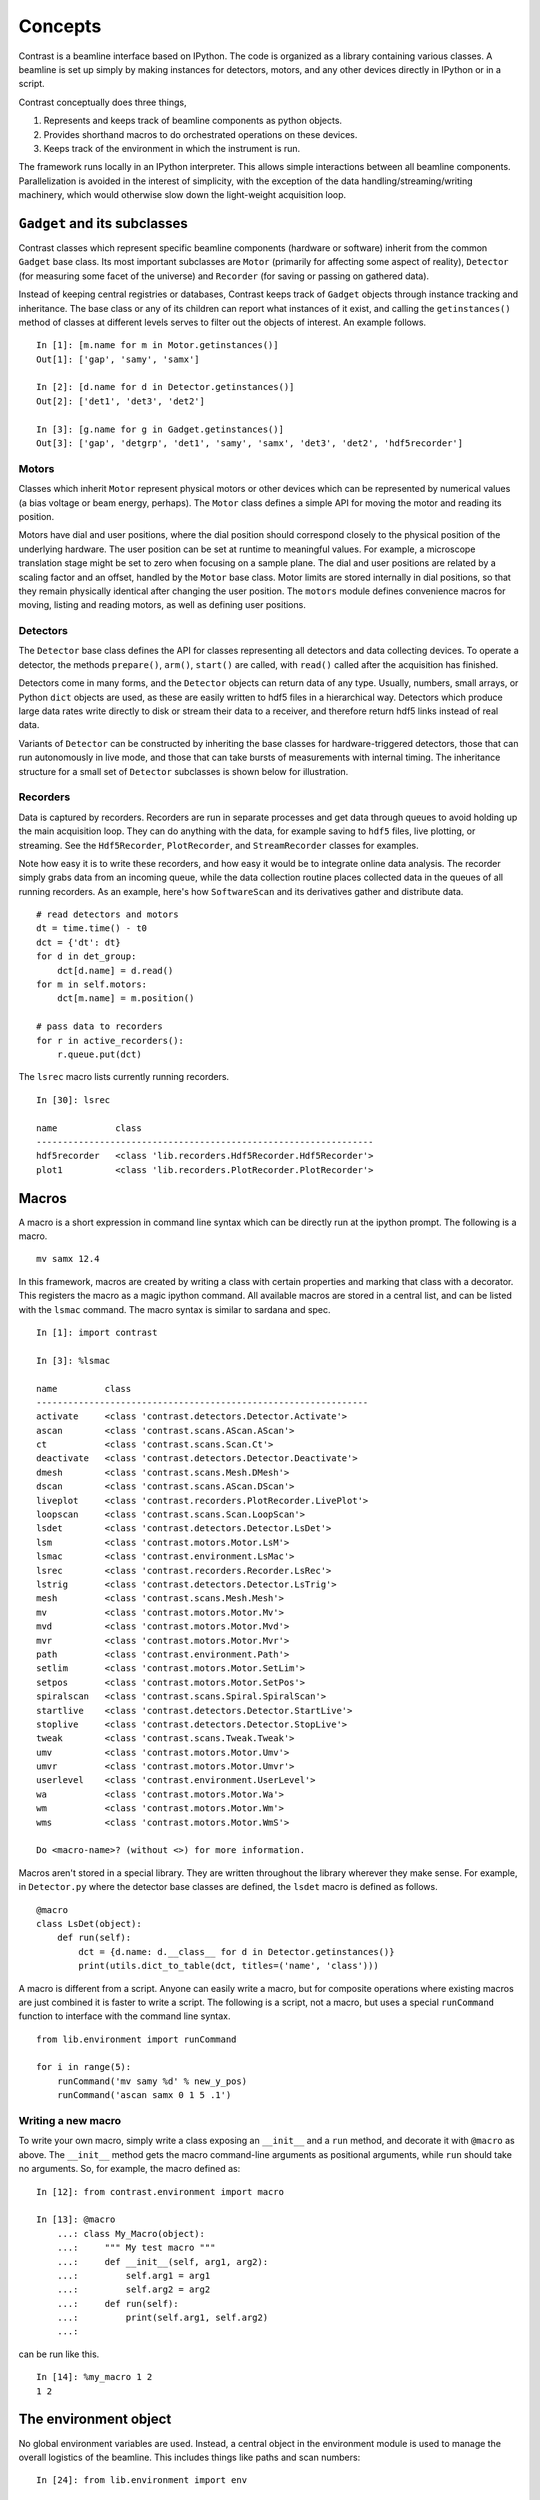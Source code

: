 Concepts
========

Contrast is a beamline interface based on IPython. The code is organized as a library containing various classes. A beamline is set up simply by making instances for detectors, motors, and any other devices directly in IPython or in a script.

Contrast conceptually does three things,

1. Represents and keeps track of beamline components as python objects.
2. Provides shorthand macros to do orchestrated operations on these devices.
3. Keeps track of the environment in which the instrument is run.

The framework runs locally in an IPython interpreter. This allows simple interactions between all beamline components. Parallelization is avoided in the interest of simplicity, with the exception of the data handling/streaming/writing machinery, which would otherwise slow down the light-weight acquisition loop.

``Gadget`` and its subclasses
-----------------------------

Contrast classes which represent specific beamline components (hardware or software) inherit from the common ``Gadget`` base class. Its most important subclasses are ``Motor`` (primarily for affecting some aspect of reality), ``Detector`` (for measuring some facet of the universe) and ``Recorder`` (for saving or passing on gathered data).

.. inheritance-diagram:: contrast.motors.Motor.Motor contrast.detectors.Detector.TriggerSource contrast.recorders.Recorder.Recorder
    :parts: 1
    :top-classes: contrast.recorders.Recorder.Process

Instead of keeping central registries or databases, Contrast keeps track of ``Gadget`` objects through instance tracking and inheritance. The base class or any of its children can report what instances of it exist, and calling the ``getinstances()`` method of classes at different levels serves to filter out the objects of interest. An example follows. ::

    In [1]: [m.name for m in Motor.getinstances()]
    Out[1]: ['gap', 'samy', 'samx']

    In [2]: [d.name for d in Detector.getinstances()]
    Out[2]: ['det1', 'det3', 'det2']

    In [3]: [g.name for g in Gadget.getinstances()]
    Out[3]: ['gap', 'detgrp', 'det1', 'samy', 'samx', 'det3', 'det2', 'hdf5recorder']

Motors
~~~~~~

Classes which inherit ``Motor`` represent physical motors or other devices which can be represented by numerical values (a bias voltage or beam energy, perhaps). The ``Motor`` class defines a simple API for moving the motor and reading its position. 

Motors have dial and user positions, where the dial position should correspond closely to the physical position of the underlying hardware. The user position can be set at runtime to meaningful values. For example, a microscope translation stage might be set to zero when focusing on a sample plane. The dial and user positions are related by a scaling factor and an offset, handled by the ``Motor`` base class. Motor limits are stored internally in dial positions, so that they remain physically identical after changing the user position. The ``motors`` module defines convenience macros for moving, listing and reading motors, as well as defining user positions.

Detectors
~~~~~~~~~

The ``Detector`` base class defines the API for classes representing all detectors and data collecting devices. To operate a detector, the methods ``prepare()``, ``arm()``, ``start()`` are called, with ``read()`` called after the acquisition has finished.

Detectors come in many forms, and the ``Detector`` objects can return data of any type. Usually, numbers, small arrays, or Python ``dict`` objects are used, as these are easily written to hdf5 files in a hierarchical way. Detectors which produce large data rates write directly to disk or stream their data to a receiver, and therefore return hdf5 links instead of real data.

Variants of ``Detector`` can be constructed by inheriting the base classes for hardware-triggered detectors, those that can run autonomously in live mode, and those that can take bursts of measurements with internal timing. The inheritance structure for a small set of ``Detector`` subclasses is shown below for illustration.

.. inheritance-diagram:: contrast.detectors.Pilatus.Pilatus contrast.detectors.Merlin contrast.detectors.Xspress3 contrast.detectors.Ni6602 contrast.detectors.AdLink.AdLinkAnalogInput
    :parts: 1
    :top-classes: contrast.recorders.Recorder.Process

Recorders
~~~~~~~~~

Data is captured by recorders. Recorders are run in separate processes and get data through queues to avoid holding up the main acquisition loop. They can do anything with the data, for example saving to ``hdf5`` files, live plotting, or streaming. See the ``Hdf5Recorder``, ``PlotRecorder``, and ``StreamRecorder`` classes for examples.

Note how easy it is to write these recorders, and how easy it would be to integrate online data analysis. The recorder simply grabs data from an incoming queue, while the data collection routine places collected data in the queues of all running recorders. As an example, here's how ``SoftwareScan`` and its derivatives gather and distribute data. ::

    # read detectors and motors
    dt = time.time() - t0
    dct = {'dt': dt}
    for d in det_group:
        dct[d.name] = d.read()
    for m in self.motors:
        dct[m.name] = m.position()

    # pass data to recorders
    for r in active_recorders():
        r.queue.put(dct)

The ``lsrec`` macro lists currently running recorders. ::

    In [30]: lsrec

    name           class                                            
    ----------------------------------------------------------------
    hdf5recorder   <class 'lib.recorders.Hdf5Recorder.Hdf5Recorder'>
    plot1          <class 'lib.recorders.PlotRecorder.PlotRecorder'>


Macros
------

A macro is a short expression in command line syntax which can be directly run at the ipython prompt. The following is a macro. ::

    mv samx 12.4

In this framework, macros are created by writing a class with certain properties and marking that class with a decorator. This registers the macro as a magic ipython command. All available macros are stored in a central list, and can be listed with the ``lsmac`` command. The macro syntax is similar to sardana and spec. ::

    In [1]: import contrast

    In [3]: %lsmac

    name         class                                             
    ---------------------------------------------------------------
    activate     <class 'contrast.detectors.Detector.Activate'>    
    ascan        <class 'contrast.scans.AScan.AScan'>              
    ct           <class 'contrast.scans.Scan.Ct'>                  
    deactivate   <class 'contrast.detectors.Detector.Deactivate'>  
    dmesh        <class 'contrast.scans.Mesh.DMesh'>               
    dscan        <class 'contrast.scans.AScan.DScan'>              
    liveplot     <class 'contrast.recorders.PlotRecorder.LivePlot'>
    loopscan     <class 'contrast.scans.Scan.LoopScan'>            
    lsdet        <class 'contrast.detectors.Detector.LsDet'>       
    lsm          <class 'contrast.motors.Motor.LsM'>               
    lsmac        <class 'contrast.environment.LsMac'>              
    lsrec        <class 'contrast.recorders.Recorder.LsRec'>       
    lstrig       <class 'contrast.detectors.Detector.LsTrig'>      
    mesh         <class 'contrast.scans.Mesh.Mesh'>                
    mv           <class 'contrast.motors.Motor.Mv'>                
    mvd          <class 'contrast.motors.Motor.Mvd'>               
    mvr          <class 'contrast.motors.Motor.Mvr'>               
    path         <class 'contrast.environment.Path'>               
    setlim       <class 'contrast.motors.Motor.SetLim'>            
    setpos       <class 'contrast.motors.Motor.SetPos'>            
    spiralscan   <class 'contrast.scans.Spiral.SpiralScan'>        
    startlive    <class 'contrast.detectors.Detector.StartLive'>   
    stoplive     <class 'contrast.detectors.Detector.StopLive'>    
    tweak        <class 'contrast.scans.Tweak.Tweak'>              
    umv          <class 'contrast.motors.Motor.Umv'>               
    umvr         <class 'contrast.motors.Motor.Umvr'>              
    userlevel    <class 'contrast.environment.UserLevel'>          
    wa           <class 'contrast.motors.Motor.Wa'>                
    wm           <class 'contrast.motors.Motor.Wm'>                
    wms          <class 'contrast.motors.Motor.WmS'>               

    Do <macro-name>? (without <>) for more information.

Macros aren't stored in a special library. They are written throughout the library wherever they make sense. For example, in ``Detector.py`` where the detector base classes are defined, the ``lsdet`` macro is defined as follows.

::

    @macro
    class LsDet(object):
        def run(self):
            dct = {d.name: d.__class__ for d in Detector.getinstances()}
            print(utils.dict_to_table(dct, titles=('name', 'class')))

A macro is different from a script. Anyone can easily write a macro, but for composite operations where existing macros are just combined it is faster to write a script. The following is a script, not a macro, but uses a special ``runCommand`` function to interface with the command line syntax. ::

    from lib.environment import runCommand

    for i in range(5):
        runCommand('mv samy %d' % new_y_pos)
        runCommand('ascan samx 0 1 5 .1')

Writing a new macro
~~~~~~~~~~~~~~~~~~~

To write your own macro, simply write a class exposing an ``__init__`` and a ``run`` method, and decorate it with ``@macro`` as above. The ``__init__`` method gets the macro command-line arguments as positional arguments, while ``run`` should take no arguments. So, for example, the macro defined as::

    In [12]: from contrast.environment import macro

    In [13]: @macro
        ...: class My_Macro(object):
        ...:     """ My test macro """
        ...:     def __init__(self, arg1, arg2):
        ...:         self.arg1 = arg1
        ...:         self.arg2 = arg2
        ...:     def run(self):
        ...:         print(self.arg1, self.arg2)
        ...:         

can be run like this. ::

    In [14]: %my_macro 1 2
    1 2


The environment object
----------------------

No global environment variables are used. Instead, a central object in the environment module is used to manage the overall logistics of the beamline. This includes things like paths and scan numbers::

    In [24]: from lib.environment import env

    In [25]: env.nextScanID
    Out[25]: 1

The central ``env`` object has the following attributes which relate to beamline configuration and behaviour.

=====================   ======
Attribute               Role
=====================   ======
``nextScanID``          The scan number of the next acquisition. Updated by the acquisition macros.
``lastMacroResult``     Optionally, macro ``run()`` methods can return data. Any time a macro is run, its return data is stored here.
``userLevel``           As a matter of caution rather than security, each ``Motor`` object is associated with a user level. Any convention can be used, but at NanoMAX, 1 means basic and 5 means dangerous. The current user level limits what motors can be moved and listed. As such, user levels are also a way of providing a simpler collection of motors to users. See also the ``%userlevel`` macro.
``paths``               A ``PathFixer`` object, which manages data paths. By default, this object simple takes the data path as an attribute, but custom subclasses can be written which grab the path from other parts of the controls system, like at NanoMAX.
``scheduler``           An object which is able to tell (i) if the instrument is available (or if the storage ring is down, perhaps), and (ii) if there are any deadlines coming up (like if the storage ring is about to be topped up). This can be used to pause data acquisition when the instrument is not available, for example. By default this object does nothing, but custom subclasses can handle any particular conditions at the beamline.
``snapshot``            An object which gathers a snaphot of the instrument prior to data acquisition, and passes this data to the recorders. By default captures the positions of all motors.
=====================   ======
